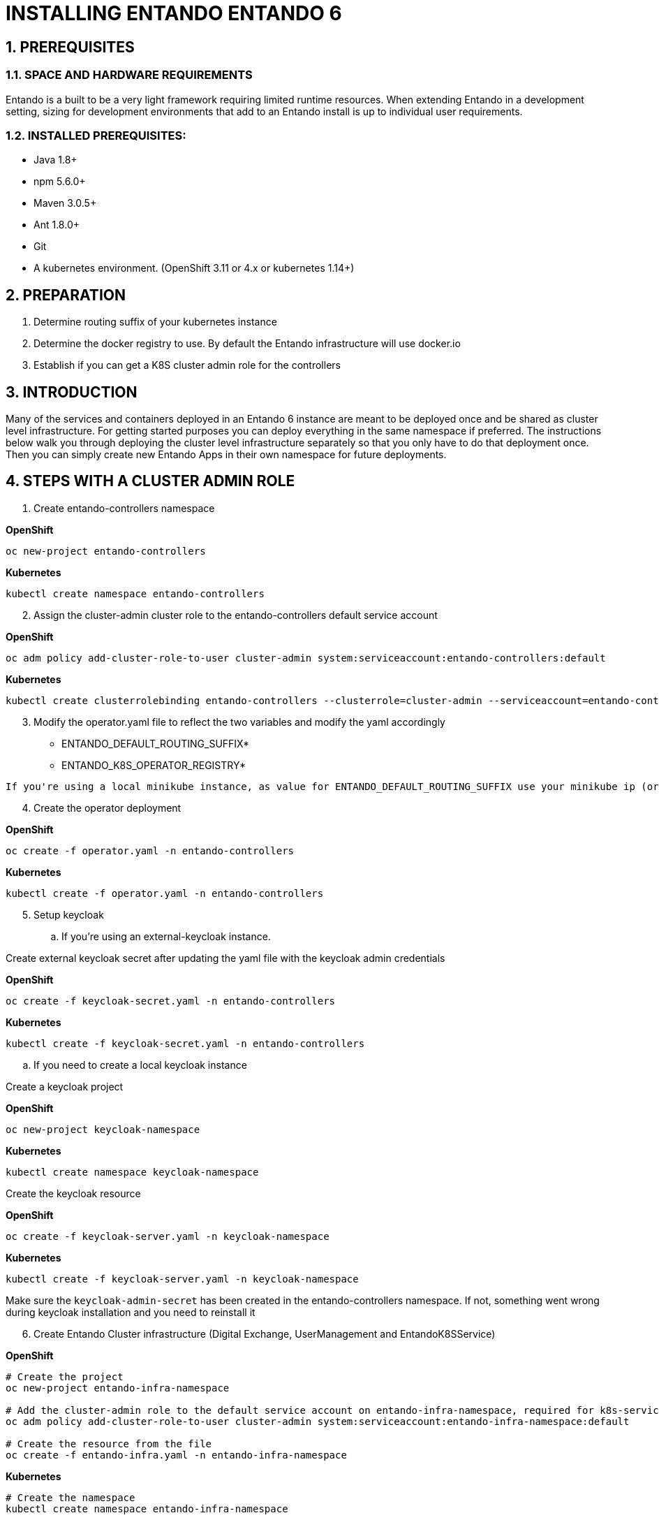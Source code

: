 [id='installation']
:sectnums:
:imagesdir: images/

= INSTALLING ENTANDO ENTANDO 6

== PREREQUISITES
=== SPACE AND HARDWARE REQUIREMENTS
Entando is a built to be a very light framework requiring limited runtime resources. When extending Entando in a development setting, sizing for development environments that add to an Entando install is up to individual user requirements.

=== INSTALLED PREREQUISITES:
* Java 1.8+
* npm 5.6.0+
* Maven 3.0.5+
* Ant 1.8.0+
* Git
* A kubernetes environment. (OpenShift 3.11 or 4.x or kubernetes 1.14+)

== PREPARATION

1. Determine routing suffix of your kubernetes instance
2. Determine the docker registry to use. By default the Entando infrastructure will use docker.io
3. Establish if you can get a K8S cluster admin role for the controllers

== INTRODUCTION
Many of the services and containers deployed in an Entando 6 instance are meant to be deployed once and be shared
as cluster level infrastructure. For getting started purposes you can deploy everything in the same namespace if preferred. The instructions
below walk you through deploying the cluster level infrastructure separately so that you only have to do that deployment once. Then you can
simply create new Entando Apps in their own namespace for future deployments.

== STEPS WITH A CLUSTER ADMIN ROLE

. Create entando-controllers namespace

*OpenShift*
----
oc new-project entando-controllers
----

*Kubernetes*
----
kubectl create namespace entando-controllers
----
[start=2]
. Assign the cluster-admin cluster role to the entando-controllers default service account

*OpenShift*
----
oc adm policy add-cluster-role-to-user cluster-admin system:serviceaccount:entando-controllers:default
----

*Kubernetes*
----
kubectl create clusterrolebinding entando-controllers --clusterrole=cluster-admin --serviceaccount=entando-controllers:default
----

[start=3]
. Modify the operator.yaml file to reflect the two variables and modify the yaml accordingly

* ENTANDO_DEFAULT_ROUTING_SUFFIX*
* ENTANDO_K8S_OPERATOR_REGISTRY*

----
If you're using a local minikube instance, as value for ENTANDO_DEFAULT_ROUTING_SUFFIX use your minikube ip (or microk8s ip) + `.nip.io` suffix. With minikube, this command should return what you need echo "$(minikube ip).nip.io"
----

[start=4]
. Create the operator deployment

*OpenShift*
----
oc create -f operator.yaml -n entando-controllers
----

*Kubernetes*
----
kubectl create -f operator.yaml -n entando-controllers
----

[start=5]
. Setup keycloak
.. If you're using an external-keycloak instance.

Create external keycloak secret after updating the yaml file with the keycloak admin credentials

*OpenShift*
----
oc create -f keycloak-secret.yaml -n entando-controllers
----

*Kubernetes*
----
kubectl create -f keycloak-secret.yaml -n entando-controllers
----

.. If you need to create a local keycloak instance

Create a keycloak project

*OpenShift*
----
oc new-project keycloak-namespace
----

*Kubernetes*
----
kubectl create namespace keycloak-namespace
----

Create the keycloak resource

*OpenShift*
----
oc create -f keycloak-server.yaml -n keycloak-namespace
----

*Kubernetes*
----
kubectl create -f keycloak-server.yaml -n keycloak-namespace
----

Make sure the `keycloak-admin-secret` has been created in the entando-controllers namespace. If not, something went wrong during keycloak installation and you need to reinstall it

[start=6]
. Create Entando Cluster infrastructure (Digital Exchange, UserManagement and EntandoK8SService)

*OpenShift*
----
# Create the project
oc new-project entando-infra-namespace

# Add the cluster-admin role to the default service account on entando-infra-namespace, required for k8s-service
oc adm policy add-cluster-role-to-user cluster-admin system:serviceaccount:entando-infra-namespace:default

# Create the resource from the file
oc create -f entando-infra.yaml -n entando-infra-namespace
----

*Kubernetes*
----
# Create the namespace
kubectl create namespace entando-infra-namespace

# Add the cluster-admin role to the default service account on entando-infra-namespace, required for k8s-service
kubectl create clusterrolebinding entando-k8ssvc --clusterrole=cluster-admin --serviceaccount=entando-infra-namespace:default

# Create the resource from the file
kubectl create -f entando-infra.yaml -n entando-infra-namespace
----

[start=7]
. Create Entando App

*OpenShift*
----
# Create the project
oc new-project test-namespace

# Create the entando-app starting from the yaml
oc create -f entando-app.yaml -n test-namespace
----

*Kubernetes*
----
# Create the namespace
kubectl create namespace test-namespace

# Create the entando-app starting from the yaml
kubectl create -f entando-app.yaml -n test-namespace
----

== STEPS WITH A CLUSTER ADMIN ROLE
* These instructions assume the target namespace/project is e6-namespace. If that's not your case, change the instructions accordingly *

[start=1]
. Manually install our Custom Resource Definitions:
Make a copy of the Entando CRD files that can be downloaded at:

[start=2]
. On a command line change to the resulting ./crd directory

[start=3]
. Temporary log in as a K8S cluster admin

[start=4]
. Execute this command:

----
oc create -f EntandoAppCRD.yaml -f EntandoAppPluginLinkCRD.yaml \
  -f  EntandoPluginCRD.yaml -f ExternalDatabaseCRD.yaml  \
  -f EntandoClusterInfrastructureCRD.yaml -f EntandoKeycloakServerCRD.yaml
----

[start=5]
. Grant cluster wide CRD read access only, and full access to Entando Custom resources. This requirement should not be a problem because there is no sensitive information in Entando’s custom resources.
----
oc create -f CRDAccessRole.yaml
oc adm policy add-cluster-role-to-user entando-operator system:serviceaccount:e6-namespace:default
----
Please heed all warnings from oc. There should be no warnings at this stage

[start=6]
. Create the operator deployment
Modify the operator.yaml file to reflect the two variables and modify the yaml accordingly

* ENTANDO_DEFAULT_ROUTING_SUFFIX *
* ENTANDO_K8S_OPERATOR_REGISTRY *

----
If you're using a local minikube instance, as value for ENTANDO_DEFAULT_ROUTING_SUFFIX use your minikube ip (or microk8s ip) + `.nip.io` suffix. With minikube, this command should return what you need echo "$(minikube ip).nip.io"
----

[start=7]
. Give namespace scoped admin rights to the default service-account:

----
oc policy add-role-to-user admin system:serviceaccount:e6-namespace:default
----

[start=8]
. Create the operator deployment:
----
oc create -f operator.yaml -n e6-namespace
----

[start=9]
. Setup keycloak
.. If you're using an external-keycloak instance.

Create external keycloak secret after updating the yaml file with the keycloak admin credentials

*OpenShift*
----
oc create -f keycloak-secret.yaml -n entando-controllers
----

*Kubernetes*
----
kubectl create -f keycloak-secret.yaml -n entando-controllers
----

.. If you need to create a local keycloak instance

Create a keycloak project

*OpenShift*
----
oc new-project keycloak-namespace
----

*Kubernetes*
----
kubectl create namespace keycloak-namespace
----

Create the keycloak resource

*OpenShift*
----
oc create -f keycloak-server.yaml -n keycloak-namespace
----

*Kubernetes*
----
kubectl create -f keycloak-server.yaml -n keycloak-namespace
----

Make sure the `keycloak-admin-secret` has been created in the entando-controllers namespace. If not, something went wrong during keycloak installation and you need to reinstall it

[start=10]
. Create Entando Cluster infrastructure (Digital Exchange, UserManagement and EntandoK8SService)

*OpenShift*
----
# Create the project
oc new-project entando-infra-namespace

# Add the cluster-admin role to the default service account on entando-infra-namespace, required for k8s-service
oc adm policy add-cluster-role-to-user cluster-admin system:serviceaccount:entando-infra-namespace:default

# Create the resource from the file
oc create -f entando-infra.yaml -n entando-infra-namespace
----

*Kubernetes*
----
# Create the namespace
kubectl create namespace entando-infra-namespace

# Add the cluster-admin role to the default service account on entando-infra-namespace, required for k8s-service
kubectl create clusterrolebinding entando-k8ssvc --clusterrole=cluster-admin --serviceaccount=entando-infra-namespace:default

# Create the resource from the file
kubectl create -f entando-infra.yaml -n entando-infra-namespace
----

[start=11]
. Create Entando App

*OpenShift*
----
# Create the project
oc new-project test-namespace

# Create the entando-app starting from the yaml
oc create -f entando-app.yaml -n test-namespace
----

*Kubernetes*
----
# Create the namespace
kubectl create namespace test-namespace

# Create the entando-app starting from the yaml
kubectl create -f entando-app.yaml -n test-namespace
----

== AFTER INSTALLATION
